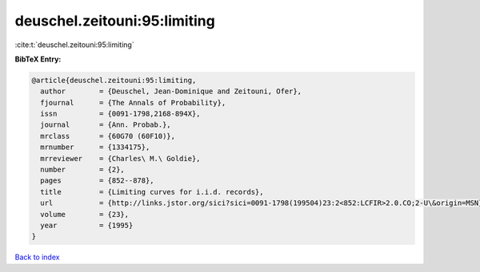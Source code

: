 deuschel.zeitouni:95:limiting
=============================

:cite:t:`deuschel.zeitouni:95:limiting`

**BibTeX Entry:**

.. code-block:: bibtex

   @article{deuschel.zeitouni:95:limiting,
     author        = {Deuschel, Jean-Dominique and Zeitouni, Ofer},
     fjournal      = {The Annals of Probability},
     issn          = {0091-1798,2168-894X},
     journal       = {Ann. Probab.},
     mrclass       = {60G70 (60F10)},
     mrnumber      = {1334175},
     mrreviewer    = {Charles\ M.\ Goldie},
     number        = {2},
     pages         = {852--878},
     title         = {Limiting curves for i.i.d. records},
     url           = {http://links.jstor.org/sici?sici=0091-1798(199504)23:2<852:LCFIR>2.0.CO;2-U\&origin=MSN},
     volume        = {23},
     year          = {1995}
   }

`Back to index <../By-Cite-Keys.rst>`_
